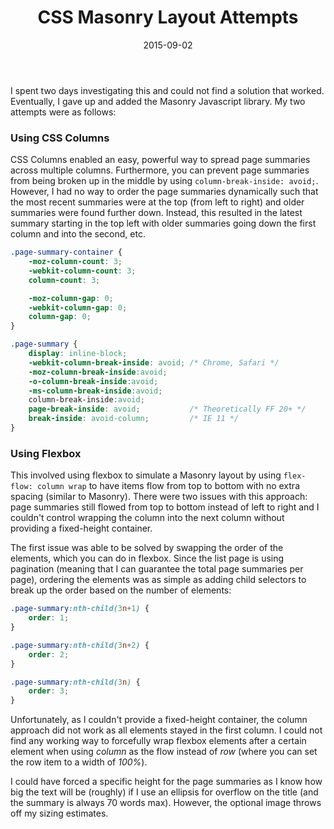 #+TITLE: CSS Masonry Layout Attempts
#+SLUG: css-masonry-layout-attempts
#+DATE: 2015-09-02
#+CATEGORIES[]: experiment
#+TAGS[]: css

I spent two days investigating this and could not find a solution that worked.
Eventually, I gave up and added the Masonry Javascript library. My two attempts
were as follows:

*** Using CSS Columns
CSS Columns enabled an easy, powerful way to spread page summaries across
multiple columns. Furthermore, you can prevent page summaries from being broken
up in the middle by using =column-break-inside: avoid;=. However, I had no way
to order the page summaries dynamically such that the most recent summaries were
at the top (from left to right) and older summaries were found further down.
Instead, this resulted in the latest summary starting in the top left with older
summaries going down the first column and into the second, etc.

#+begin_src css
.page-summary-container {
    -moz-column-count: 3;
    -webkit-column-count: 3;
    column-count: 3;

    -moz-column-gap: 0;
    -webkit-column-gap: 0;
    column-gap: 0;
}

.page-summary {
    display: inline-block;
    -webkit-column-break-inside: avoid; /* Chrome, Safari */
    -moz-column-break-inside:avoid;
    -o-column-break-inside:avoid;
    -ms-column-break-inside:avoid;
    column-break-inside:avoid;
    page-break-inside: avoid;           /* Theoretically FF 20+ */
    break-inside: avoid-column;         /* IE 11 */
}
#+end_src

*** Using Flexbox
This involved using flexbox to simulate a Masonry layout by using
=flex-flow: column wrap= to have items flow from top to bottom with no extra
spacing (similar to Masonry). There were two issues with this approach: page
summaries still flowed from top to bottom instead of left to right and I
couldn't control wrapping the column into the next column without providing a
fixed-height container.

The first issue was able to be solved by swapping the order of the elements,
which you can do in flexbox. Since the list page is using pagination (meaning
that I can guarantee the total page summaries per page), ordering the elements
was as simple as adding child selectors to break up the order based on the
number of elements:

#+begin_src css
.page-summary:nth-child(3n+1) {
    order: 1;
}

.page-summary:nth-child(3n+2) {
    order: 2;
}

.page-summary:nth-child(3n) {
    order: 3;
}
#+end_src

Unfortunately, as I couldn't provide a fixed-height container, the column
approach did not work as all elements stayed in the first column. I could not
find any working way to forcefully wrap flexbox elements after a certain element
when using /column/ as the flow instead of /row/ (where you can set the row item
to a width of /100%/).

I could have forced a specific height for the page summaries as I know how big
the text will be (roughly) if I use an ellipsis for overflow on the title (and
the summary is always 70 words max). However, the optional image throws off my
sizing estimates.
